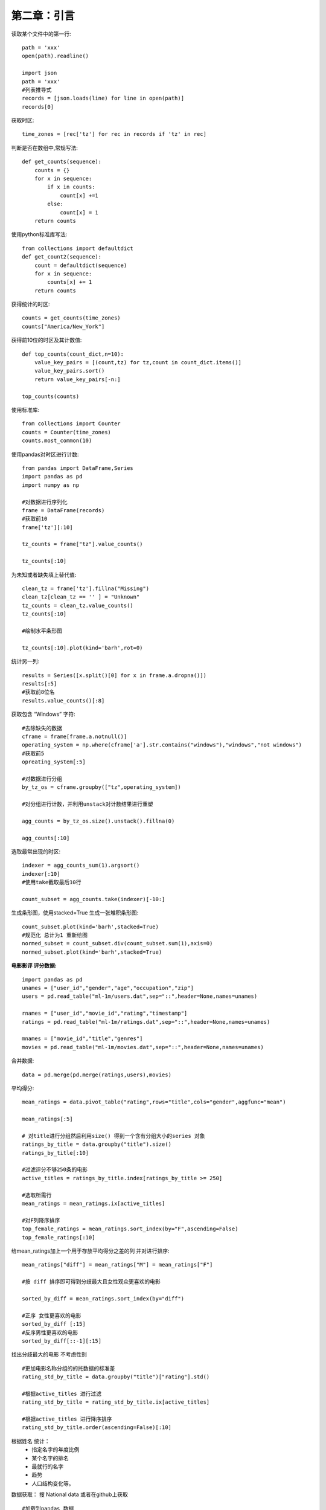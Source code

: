 第二章：引言
==============================================

读取某个文件中的第一行::

    path = 'xxx'
    open(path).readline()

    import json
    path = 'xxx'
    #列表推导式
    records = [json.loads(line) for line in open(path)]
    records[0]


获取时区::
    
    time_zones = [rec['tz'] for rec in records if 'tz' in rec]


判断是否在数组中,常规写法::

    def get_counts(sequence):
        counts = {}
        for x in sequence:
            if x in counts:
                count[x] +=1
            else:
                count[x] = 1
        return counts

使用python标准库写法::

    from collections import defaultdict
    def get_count2(sequence):
        count = defaultdict(sequence)
        for x in sequence:
            counts[x] += 1
        return counts

获得统计的时区::

    counts = get_counts(time_zones)
    counts["America/New_York"]

获得前10位的时区及其计数值::

    def top_counts(count_dict,n=10):
        value_key_pairs = [(count,tz) for tz,count in count_dict.items()]    
        value_key_pairs.sort()
        return value_key_pairs[-n:]

    top_counts(counts)

使用标准库::

    from collections import Counter 
    counts = Counter(time_zones)
    counts.most_common(10)



使用pandas对时区进行计数::

    from pandas import DataFrame,Series
    import pandas as pd
    import numpy as np

    #对数据进行序列化
    frame = DataFrame(records)    
    #获取前10
    frame['tz'][:10]

    tz_counts = frame["tz"].value_counts()

    tz_counts[:10]


为未知或者缺失填上替代值::

    clean_tz = frame['tz'].fillna("Missing")
    clean_tz[clean_tz == '' ] = "Unknown"
    tz_counts = clean_tz.value_counts()
    tz_counts[:10]

    #绘制水平条形图

    tz_counts[:10].plot(kind='barh',rot=0)

统计另一列::

    results = Series([x.split()[0] for x in frame.a.dropna()])    
    results[:5]
    #获取前8位名
    results.value_counts()[:8]

获取包含 “Windows” 字符::

    #去除缺失的数据
    cframe = frame[frame.a.notnull()]    
    operating_system = np.where(cframe['a'].str.contains("windows"),"windows","not windows")
    #获取前5
    opreating_system[:5]

    #对数据进行分组
    by_tz_os = cframe.groupby(["tz",operating_system])

    #对分组进行计数，并利用unstack对计数结果进行重塑

    agg_counts = by_tz_os.size().unstack().fillna(0)

    agg_counts[:10]

选取最常出现的时区::

    indexer = agg_counts_sum(1).argsort()
    indexer[:10]
    #使用take截取最后10行

    count_subset = agg_counts.take(indexer)[-10:]

生成条形图，使用stacked=True 生成一张堆积条形图::

    count_subset.plot(kind='barh',stacked=True)
    #规范化 总计为1 重新绘图
    normed_subset = count_subset.div(count_subset.sum(1),axis=0)
    normed_subset.plot(kind='barh',stacked=True)



**电影影评 评分数据:**    

::
    
    import pandas as pd
    unames = ["user_id","gender","age","occupation","zip"]
    users = pd.read_table("ml-1m/users.dat",sep="::",header=None,names=unames)

    rnames = ["user_id","movie_id","rating","timestamp"]
    ratings = pd.read_table("ml-1m/ratings.dat",sep="::",header=None,names=unames)

    mnames = ["movie_id","title","genres"]
    movies = pd.read_table("ml-1m/movies.dat",sep="::",header=None,names=unames)

合并数据::

    data = pd.merge(pd.merge(ratings,users),movies)

平均得分::

    mean_ratings = data.pivot_table("rating",rows="title",cols="gender",aggfunc="mean")

    mean_ratings[:5]

    # 对title进行分组然后利用size() 得到一个含有分组大小的series 对象
    ratings_by_title = data.groupby("title").size()
    ratings_by_title[:10]

    #过滤评分不够250条的电影
    active_titles = ratings_by_title.index[ratings_by_title >= 250]

    #选取所需行
    mean_ratings = mean_ratings.ix[active_titles]

    #对F列降序排序
    top_female_ratings = mean_ratings.sort_index(by="F",ascending=False)
    top_female_ratings[:10]


给mean_ratings加上一个用于存放平均得分之差的列 并对进行排序::

    mean_ratings["diff"] = mean_ratings["M"] = mean_ratings["F"]

    #按 diff 排序即可得到分歧最大且女性观众更喜欢的电影

    sorted_by_diff = mean_ratings.sort_index(by="diff")

    #正序 女性更喜欢的电影
    sorted_by_diff [:15]
    #反序男性更喜欢的电影
    sorted_by_diff[::-1][:15]

找出分歧最大的电影 不考虑性别     ::

    #更加电影名称分组的的扥数据的标准差
    rating_std_by_title = data.groupby("title")["rating"].std()

    #根据active_titles 进行过滤
    rating_std_by_title = rating_std_by_title.ix[active_titles]

    #根据active_titles 进行降序排序
    rating_std_by_title.order(ascending=False)[:10]


根据姓名 统计： 
 - 指定名字的年度比例
 - 某个名字的排名
 - 最就行的名字
 - 趋势
 - 人口结构变化等。

数据获取： 搜 National data  或者在github上获取

::

    #加载到pandas 数据
    import pandas as pd
    names1880 = pd.read_csv("yob1880.txt",names=['name','sex','births'])

    #用births列的sex分组小计表示年度的births总计
    name1880.groupby('sex').births.sum()

将多个csv合并到data::

    years = range(1880,2011)
    pieces = []
    columns = ["name","sex","births"]

    for yesr in yesrs:
        path = "name/yob%d.txt" % year
        frame = pd.read_csv(path,names=columns)

        frame["year"] = year
        pieces.append(frame)

    #将所有数据合并
    names = pd.concat(pieces,ignore_index=True)

添加分组 year 和 sex ::

    def add_prop(group):
        births = group.births.astype(float)    
        group["prop"] = births / births.sum()
        return group

    names = names.groupby(["year","sex"]).apply(add_prop)

用np..allclose 来检查 这个分组总计值是否足够近似于1 ::

    np.allclose(names.groupby(["year","ses"]).prop.sum(),1)

取前10000个名字::

    def get_top1000(group):
        return geoup.sort_index(by='births',ascending=False)[:1000]

    grouped = names.groupby(["year","sex"])
    top1000 = grouped.apply(get_top1000)

    #或者是用常规的方法去前1000
    pieces = []
    for year,group in names.groupby(["year","sex"]):
        pieces.append(group.sort_index(by='births',scending=False)[:1000])
    top1000 = pd.concat(pieces,ignore_index=True)

将数据拆分两部分::

    boys = top1000[top1000.sex == "M"]
    girls = top1000[top1000.sex == "F"]

获得2010年的男孩名称::

    df = boys[boys.year ==2010]


分性别统计前1000个名字在综合出生人数中的比例::

    prop_cumsum = df.sort_index(by='prop',ascending=False).prop.cumsum()

    prop_cumsum[:10]  

    prop_cumsum.searchsorted(0.5)
    #索引从0开始，因此需要给这个结果+1 

    df = boys[boys.year == 1900]
    in1900 = df.sort_index(by='prop',ascending=False).prop.cumsum()
    in1900.searchsorted(0.5)+1

现在就可以对所有year/sex组合执行这个计算了，按着两个字段进行groupby处理，然后用一个函数计算各分组的这个值::

    def get_quantile_count(group,q=0.5):
        group = group.sort_index(by='prop',ascending=False)
        return geoup.prop.cumsum().searchsorted(q) + 1

    diversity = top1000.groupby(['year','sex']).apply(get_quantile_count)
    diversity = diversity.unstack('sex')

    diveersity.head()

    #密度图
    diversity.plot(title='title')


取最后一个字母::

    get_last_letter = lambda x:x[-1]
    last_letters = names.name.map(get_last_letter)

    last_letters.name = 'last_letter'

    table = names.prvot_table('births',rows= last_letters,cols=['sex','year'],aggfunc=sum)

    #然后 选出 具有一定代表性的三年， 并输出前面几行

    subtable = table.reindex(columns=[1910,1960,2010],level='year')
    subtable.head()

    #计算个性别末字母占总出生人数的比例
    subtable.sum()

    letter_prop = subtable / subtable.sum().astype(float)

    #生成条形图

    import matplotlib.pyplot as plt 
    fig,axes = plt.subplots(2,1,figsize=(10,8))
    letter_prop["M"] = plot(kind='bar',rot=0,ax=axes[0],title="Male")
    letter_prop["F"] = plot(kind='bar',rot=0,ax=axes[1],title="Female",legale=False)

    #各个字母的比例  这里用到了 T矩阵转置

    letter_prop = table/table.sum().astype(float)
    dny_ts = letter_prop.in[['d','n','y'],'M'].T
    dny_ts.head()
    dny_ts.plot()



编程女孩名字的男孩(以及相反的情况)


::

    all_names = top1000.name.unique()
    mask = np.array(['lesl' in x.lower() for x in all_names])

    lesley_like = all(_names[mask]
    lesley_like

    #然后利用这个结果过滤其他的名字，并按照名字分组计算出生数以查看相对评率

    filtered = top1000[top1000.name.isin(lesley_like)]
    filtered.groupby("name").births.sum()

    #按照性别和年龄进行聚合 并按照年度进行规范化处理
    table filtered.pivot_table('births',rows='year',cols='sex',aggfunc='sum')
    table = table.div(table.sum(1),axis=0)
    table.tail()

    #曲线图
    table.plot(style={'M':'K-',"F"：‘k--})


第二章结束  没有对代码进行实际走过   只是按照书中边看边录入

实际如果变按照数据来敲  应该会有 问题的  。























